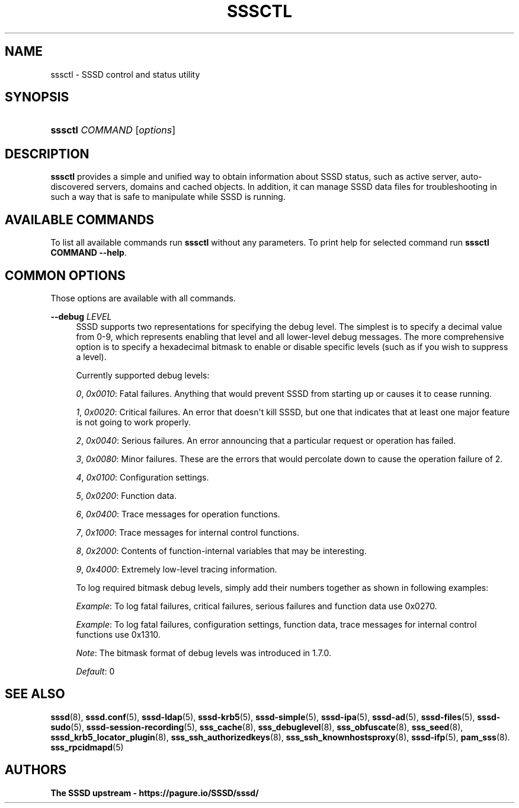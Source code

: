 '\" t
.\"     Title: sssctl
.\"    Author: The SSSD upstream - https://pagure.io/SSSD/sssd/
.\" Generator: DocBook XSL Stylesheets vsnapshot <http://docbook.sf.net/>
.\"      Date: 12/09/2020
.\"    Manual: SSSD Manual pages
.\"    Source: SSSD
.\"  Language: English
.\"
.TH "SSSCTL" "8" "12/09/2020" "SSSD" "SSSD Manual pages"
.\" -----------------------------------------------------------------
.\" * Define some portability stuff
.\" -----------------------------------------------------------------
.\" ~~~~~~~~~~~~~~~~~~~~~~~~~~~~~~~~~~~~~~~~~~~~~~~~~~~~~~~~~~~~~~~~~
.\" http://bugs.debian.org/507673
.\" http://lists.gnu.org/archive/html/groff/2009-02/msg00013.html
.\" ~~~~~~~~~~~~~~~~~~~~~~~~~~~~~~~~~~~~~~~~~~~~~~~~~~~~~~~~~~~~~~~~~
.ie \n(.g .ds Aq \(aq
.el       .ds Aq '
.\" -----------------------------------------------------------------
.\" * set default formatting
.\" -----------------------------------------------------------------
.\" disable hyphenation
.nh
.\" disable justification (adjust text to left margin only)
.ad l
.\" -----------------------------------------------------------------
.\" * MAIN CONTENT STARTS HERE *
.\" -----------------------------------------------------------------
.SH "NAME"
sssctl \- SSSD control and status utility
.SH "SYNOPSIS"
.HP \w'\fBsssctl\fR\ 'u
\fBsssctl\fR \fICOMMAND\fR [\fIoptions\fR]
.SH "DESCRIPTION"
.PP
\fBsssctl\fR
provides a simple and unified way to obtain information about SSSD status, such as active server, auto\-discovered servers, domains and cached objects\&. In addition, it can manage SSSD data files for troubleshooting in such a way that is safe to manipulate while SSSD is running\&.
.SH "AVAILABLE COMMANDS"
.PP
To list all available commands run
\fBsssctl\fR
without any parameters\&. To print help for selected command run
\fBsssctl COMMAND \-\-help\fR\&.
.SH "COMMON OPTIONS"
.PP
Those options are available with all commands\&.
.PP
\fB\-\-debug\fR \fILEVEL\fR
.RS 4
SSSD supports two representations for specifying the debug level\&. The simplest is to specify a decimal value from 0\-9, which represents enabling that level and all lower\-level debug messages\&. The more comprehensive option is to specify a hexadecimal bitmask to enable or disable specific levels (such as if you wish to suppress a level)\&.
.sp
Currently supported debug levels:
.sp
\fI0\fR,
\fI0x0010\fR: Fatal failures\&. Anything that would prevent SSSD from starting up or causes it to cease running\&.
.sp
\fI1\fR,
\fI0x0020\fR: Critical failures\&. An error that doesn\*(Aqt kill SSSD, but one that indicates that at least one major feature is not going to work properly\&.
.sp
\fI2\fR,
\fI0x0040\fR: Serious failures\&. An error announcing that a particular request or operation has failed\&.
.sp
\fI3\fR,
\fI0x0080\fR: Minor failures\&. These are the errors that would percolate down to cause the operation failure of 2\&.
.sp
\fI4\fR,
\fI0x0100\fR: Configuration settings\&.
.sp
\fI5\fR,
\fI0x0200\fR: Function data\&.
.sp
\fI6\fR,
\fI0x0400\fR: Trace messages for operation functions\&.
.sp
\fI7\fR,
\fI0x1000\fR: Trace messages for internal control functions\&.
.sp
\fI8\fR,
\fI0x2000\fR: Contents of function\-internal variables that may be interesting\&.
.sp
\fI9\fR,
\fI0x4000\fR: Extremely low\-level tracing information\&.
.sp
To log required bitmask debug levels, simply add their numbers together as shown in following examples:
.sp
\fIExample\fR: To log fatal failures, critical failures, serious failures and function data use 0x0270\&.
.sp
\fIExample\fR: To log fatal failures, configuration settings, function data, trace messages for internal control functions use 0x1310\&.
.sp
\fINote\fR: The bitmask format of debug levels was introduced in 1\&.7\&.0\&.
.sp
\fIDefault\fR: 0
.RE
.SH "SEE ALSO"
.PP
\fBsssd\fR(8),
\fBsssd.conf\fR(5),
\fBsssd-ldap\fR(5),
\fBsssd-krb5\fR(5),
\fBsssd-simple\fR(5),
\fBsssd-ipa\fR(5),
\fBsssd-ad\fR(5),
\fBsssd-files\fR(5),
\fBsssd-sudo\fR(5),
\fBsssd-session-recording\fR(5),
\fBsss_cache\fR(8),
\fBsss_debuglevel\fR(8),
\fBsss_obfuscate\fR(8),
\fBsss_seed\fR(8),
\fBsssd_krb5_locator_plugin\fR(8),
\fBsss_ssh_authorizedkeys\fR(8), \fBsss_ssh_knownhostsproxy\fR(8),
\fBsssd-ifp\fR(5),
\fBpam_sss\fR(8)\&.
\fBsss_rpcidmapd\fR(5)
.SH "AUTHORS"
.PP
\fBThe SSSD upstream \- https://pagure\&.io/SSSD/sssd/\fR
